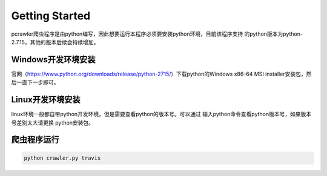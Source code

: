 Getting Started
===============

pcrawler爬虫程序是由python编写，因此想要运行本程序必须要安装python环境，目前该程序支持
的python版本为python-2.7.15，其他的版本后续会持续增加。

Windows开发环境安装
-------------------
官网（https://www.python.org/downloads/release/python-2715/）下载python的Windows x86-64 MSI installer安装包，然后一直下一步即可。


Linux开发环境安装
-----------------
linux环境一般都自带python开发环境，但是需要查看python的版本号。可以通过 输入python命令查看python版本号，如果版本号差别太大请更换
python安装包。

爬虫程序运行
------------

.. code :: python

    python crawler.py travis